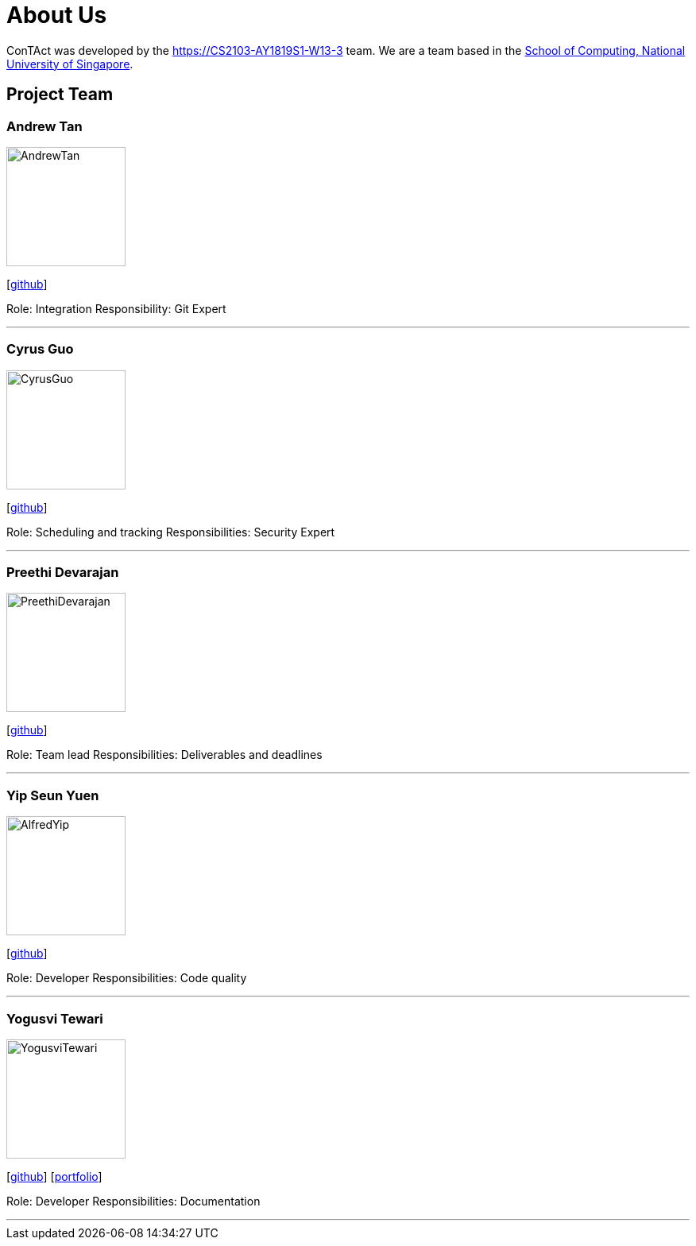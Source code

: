 = About Us
:site-section: AboutUs
:relfileprefix: team/
:imagesDir: images
:stylesDir: stylesheets

ConTAct was developed by the https://CS2103-AY1819S1-W13-3 team. 
We are a team based in the http://www.comp.nus.edu.sg[School of Computing, National University of Singapore].

== Project Team

=== Andrew Tan
image::AndrewTan.png[width="150", align="left"]
{empty}[https://github.com/andrewtanJS[github]]

Role: Integration
Responsibility: Git Expert

'''

=== Cyrus Guo
image::CyrusGuo.jpg[width="150", align="left"]
{empty}[http://github.com/cyrusguo[github]]

Role: Scheduling and tracking
Responsibilities: Security Expert

'''

=== Preethi Devarajan
image::PreethiDevarajan.jpg[width="150", align="left"]
{empty}[http://github.com/preethi-d[github]]

Role: Team lead
Responsibilities: Deliverables and deadlines 

'''

=== Yip Seun Yuen
image::AlfredYip.jpg[width="150", align="left"]
{empty}[http://github.com/alyip98[github]]

Role: Developer 
Responsibilities: Code quality

'''

=== Yogusvi Tewari
image::YogusviTewari.jpg[width="150", align="left"]
{empty}[http://github.com/yogtew[github]] [<<johndoe#, portfolio>>]

Role: Developer
Responsibilities: Documentation 

'''
